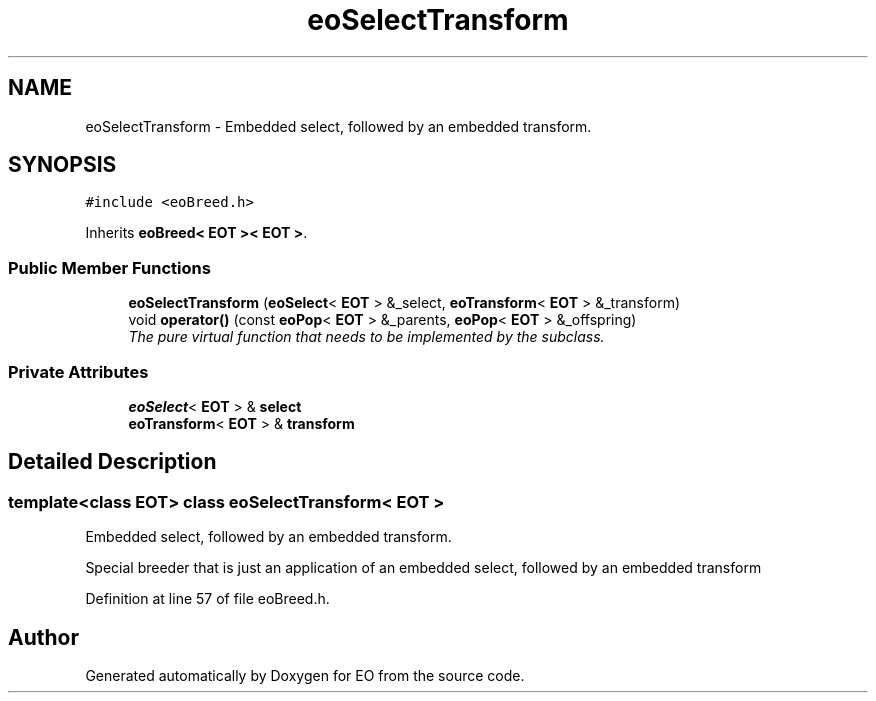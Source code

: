 .TH "eoSelectTransform" 3 "19 Oct 2006" "Version 0.9.4-cvs" "EO" \" -*- nroff -*-
.ad l
.nh
.SH NAME
eoSelectTransform \- Embedded select, followed by an embedded transform.  

.PP
.SH SYNOPSIS
.br
.PP
\fC#include <eoBreed.h>\fP
.PP
Inherits \fBeoBreed< EOT >< EOT >\fP.
.PP
.SS "Public Member Functions"

.in +1c
.ti -1c
.RI "\fBeoSelectTransform\fP (\fBeoSelect\fP< \fBEOT\fP > &_select, \fBeoTransform\fP< \fBEOT\fP > &_transform)"
.br
.ti -1c
.RI "void \fBoperator()\fP (const \fBeoPop\fP< \fBEOT\fP > &_parents, \fBeoPop\fP< \fBEOT\fP > &_offspring)"
.br
.RI "\fIThe pure virtual function that needs to be implemented by the subclass. \fP"
.in -1c
.SS "Private Attributes"

.in +1c
.ti -1c
.RI "\fBeoSelect\fP< \fBEOT\fP > & \fBselect\fP"
.br
.ti -1c
.RI "\fBeoTransform\fP< \fBEOT\fP > & \fBtransform\fP"
.br
.in -1c
.SH "Detailed Description"
.PP 

.SS "template<class EOT> class eoSelectTransform< EOT >"
Embedded select, followed by an embedded transform. 

Special breeder that is just an application of an embedded select, followed by an embedded transform 
.PP
Definition at line 57 of file eoBreed.h.

.SH "Author"
.PP 
Generated automatically by Doxygen for EO from the source code.
